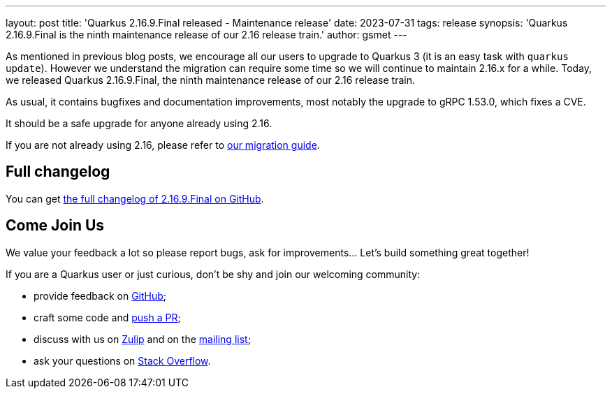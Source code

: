 ---
layout: post
title: 'Quarkus 2.16.9.Final released - Maintenance release'
date: 2023-07-31
tags: release
synopsis: 'Quarkus 2.16.9.Final is the ninth maintenance release of our 2.16 release train.'
author: gsmet
---

As mentioned in previous blog posts, we encourage all our users to upgrade to Quarkus 3
(it is an easy task with `quarkus update`).
However we understand the migration can require some time so we will continue to maintain 2.16.x for a while.
Today, we released Quarkus 2.16.9.Final, the ninth maintenance release of our 2.16 release train.

As usual, it contains bugfixes and documentation improvements,
most notably the upgrade to gRPC 1.53.0, which fixes a CVE.

It should be a safe upgrade for anyone already using 2.16.

If you are not already using 2.16, please refer to https://github.com/quarkusio/quarkus/wiki/Migration-Guide-2.16[our migration guide].

== Full changelog

You can get https://github.com/quarkusio/quarkus/releases/tag/2.16.9.Final[the full changelog of 2.16.9.Final on GitHub].

== Come Join Us

We value your feedback a lot so please report bugs, ask for improvements... Let's build something great together!

If you are a Quarkus user or just curious, don't be shy and join our welcoming community:

 * provide feedback on https://github.com/quarkusio/quarkus/issues[GitHub];
 * craft some code and https://github.com/quarkusio/quarkus/pulls[push a PR];
 * discuss with us on https://quarkusio.zulipchat.com/[Zulip] and on the https://groups.google.com/d/forum/quarkus-dev[mailing list];
 * ask your questions on https://stackoverflow.com/questions/tagged/quarkus[Stack Overflow].
